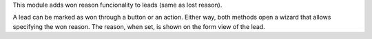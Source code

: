 This module adds won reason funcionality to leads (same as lost reason).

A lead can be marked as won through a button or an action. Either way,
both methods open a wizard that allows specifying the won reason.
The reason, when set, is shown on the form view of the lead.
